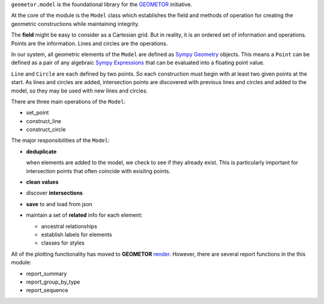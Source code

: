 .. model

``geometor.model`` is the foundational library for the `GEOMETOR`_ initiative.

.. image:: _static/splash.png

At the core of the module is the ``Model`` class which establishes the field
and methods of operation for creating the geometric constructions while maintaining integrity. 

The **field** might be easy to consider as a Cartesian grid. But in reality, it
is an ordered set of information and operations. Points are the information.
Lines and circles are the operations.

In our system, all geometric elements of the ``Model`` are defined as `Sympy Geometry`_
objects. This means a ``Point`` can be defined as a pair of any algebraic
`Sympy Expressions`_ that can be evaluated into a floating point value. 

``Line`` and ``Circle`` are each defined by two points. So each construction
must begin with at least two given points at the start. As lines and circles
are added, intersection points are discovered with previous lines and circles
and added to the model, so they may be used with new lines and circles. 

There are three main operations of the ``Model``:

- set_point
- construct_line
- construct_circle

The major responsibilities of the ``Model``:

- **deduplicate**

  when elements are added to the model, we check to see if they already exist. This is particularly important for intersection points that often coincide with exisitng points. 
- **clean values**
- discover **intersections**
- **save** to and load from json
- maintain a set of **related** info for each element:

  - ancestral relationships
  - establish labels for elements
  - classes for styles

All of the plotting functionality has moved to **GEOMETOR** `render`_. However, there are several report functions in the this module:

- report_summary
- report_group_by_type
- report_sequence

.. image:: _static/screenshot.png

.. _`GEOMETOR`: https://geometor.com


.. _render: https://github.com/geometor/render
.. _`Sympy Expressions`: https://docs.sympy.org/latest/tutorials/intro-tutorial/basic_operations.html
.. _`Sympy Geometry`: https://docs.sympy.org/latest/modules/geometry/index.html
.. _`Sympy`: https://docs.sympy.org
.. _GEOMETOR: https://geometor.com
.. _`Project's Website`: https://geometor.github.io/model
